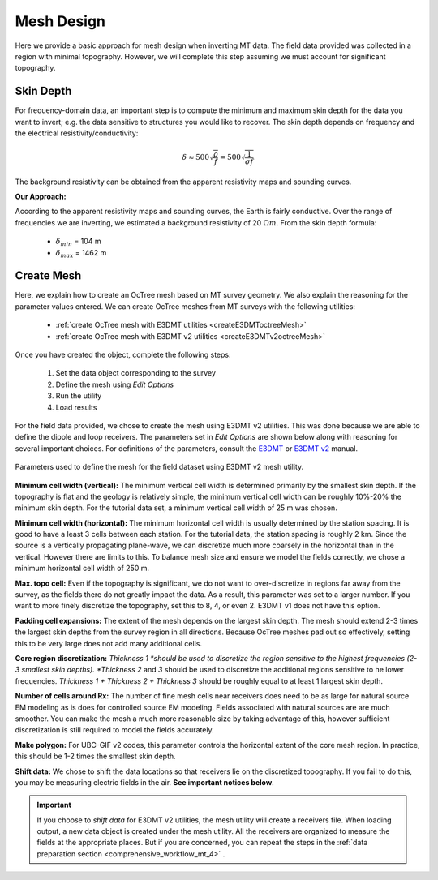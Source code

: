 .. _comprehensive_workflow_mt_5:


Mesh Design
===========

Here we provide a basic approach for mesh design when inverting MT data. The field data provided was collected in a region with minimal topography. However, we will complete this step assuming we must account for significant topography.


Skin Depth
^^^^^^^^^^

For frequency-domain data, an important step is to compute the minimum and maximum skin depth for the data you want to invert; e.g. the data sensitive to structures you would like to recover. The skin depth depends on frequency and the electrical resistivity/conductivity:

.. math::
	\delta \approx 500 \sqrt{\frac{\rho}{f}} = 500 \sqrt{\frac{1}{\sigma f}}

The background resistivity can be obtained from the apparent resistivity maps and sounding curves.


**Our Approach:**

According to the apparent resistivity maps and sounding curves, the Earth is fairly conductive. Over the range of frequencies we are inverting, we estimated a background resistivity of 20 :math:`\Omega m`. From the skin depth formula:

	- :math:`\delta_{min}` = 104 m
	- :math:`\delta_{max}` = 1462 m


Create Mesh
^^^^^^^^^^^

Here, we explain how to create an OcTree mesh based on MT survey geometry. We also explain the reasoning for the parameter values entered. We can create OcTree meshes from MT surveys with the following utilities:

	- :ref:`create OcTree mesh with E3DMT utilities <createE3DMToctreeMesh>`
	- :ref:`create OcTree mesh with E3DMT v2 utilities <createE3DMTv2octreeMesh>`

Once you have created the object, complete the following steps:

	1) Set the data object corresponding to the survey
	2) Define the mesh using *Edit Options*
	3) Run the utility
	4) Load results

For the field data provided, we chose to create the mesh using E3DMT v2 utilities. This was done because we are able to define the dipole and loop receivers. The parameters set in *Edit Options* are shown below along with reasoning for several important choices. For definitions of the parameters, consult the `E3DMT <https://e3dmt.readthedocs.io/en/e3dmt/content/inputfiles/createOcTree.html>`__ or `E3DMT v2 <https://e3dmt.readthedocs.io/en/e3dmt_v2/content/inputfiles/createOcTree.html>`__ manual.


.. figure:: images/mesh_design.png
    :align: center
    :width: 500

    Parameters used to define the mesh for the field dataset using E3DMT v2 mesh utility.


**Minimum cell width (vertical):** The minimum vertical cell width is determined primarily by the smallest skin depth. If the topography is flat and the geology is relatively simple, the minimum vertical cell width can be roughly 10%-20% the minimum skin depth. For the tutorial data set, a minimum vertical cell width of 25 m was chosen.

**Minimum cell width (horizontal):** The minimum horizontal cell width is usually determined by the station spacing. It is good to have a least 3 cells between each station. For the tutorial data, the station spacing is roughly 2 km. Since the source is a vertically propagating plane-wave, we can discretize much more coarsely in the horizontal than in the vertical. However there are limits to this. To balance mesh size and ensure we model the fields correctly, we chose a minimum horizontal cell width of 250 m. 


**Max. topo cell:** Even if the topography is significant, we do not want to over-discretize in regions far away from the survey, as the fields there do not greatly impact the data. As a result, this parameter was set to a larger number. If you want to more finely discretize the topography, set this to 8, 4, or even 2. E3DMT v1 does not have this option.

**Padding cell expansions:** The extent of the mesh depends on the largest skin depth. The mesh should extend 2-3 times the largest skin depths from the survey region in all directions. Because OcTree meshes pad out so effectively, setting this to be very large does not add many additional cells.

**Core region discretization:** *Thickness 1 *should be used to discretize the region sensitive to the highest frequencies (2-3 smallest skin depths). *Thickness 2* and *3* should be used to discretize the additional regions sensitive to he lower frequencies. *Thickness 1 + Thickness 2 + Thickness 3* should be roughly equal to at least 1 largest skin depth.

**Number of cells around Rx:** The number of fine mesh cells near receivers does need to be as large for natural source EM modeling as is does for controlled source EM modeling. Fields associated with natural sources are are much smoother. You can make the mesh a much more reasonable size by taking advantage of this, however sufficient discretization is still required to model the fields accurately.

**Make polygon:** For UBC-GIF v2 codes, this parameter controls the horizontal extent of the core mesh region. In practice, this should be 1-2 times the smallest skin depth.

**Shift data:** We chose to shift the data locations so that receivers lie on the discretized topography. If you fail to do this, you may be measuring electric fields in the air. **See important notices below**.


.. important:: If you choose to *shift data* for E3DMT v2 utilities, the mesh utility will create a receivers file. When loading output, a new data object is created under the mesh utility. All the receivers are organized to measure the fields at the appropriate places. But if you are concerned, you can repeat the steps in the :ref:`data preparation section <comprehensive_workflow_mt_4>` .
